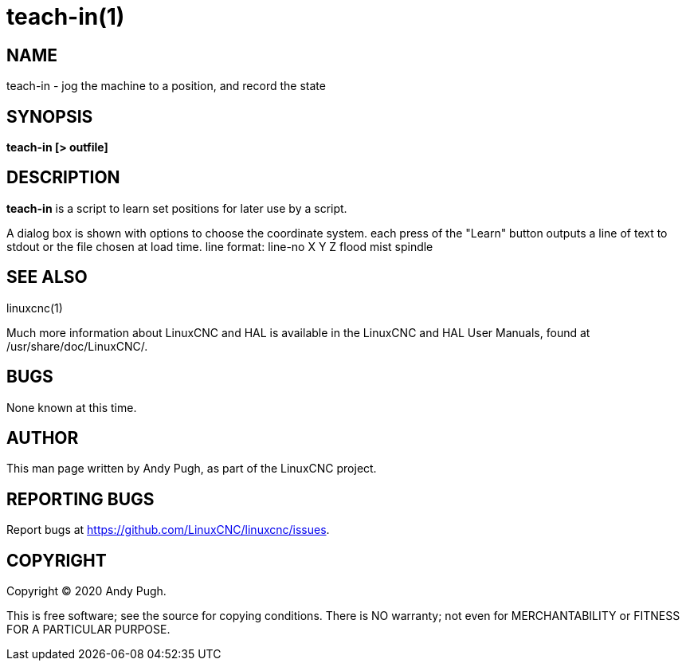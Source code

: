 = teach-in(1)

== NAME

teach-in - jog the machine to a position, and record the state

== SYNOPSIS

*teach-in [> outfile]*

== DESCRIPTION

*teach-in* is a script to learn set positions for later use by a script.

A dialog box is shown with options to choose the coordinate system. each
press of the "Learn" button outputs a line of text to stdout or the file
chosen at load time. line format: line-no X Y Z flood mist spindle

== SEE ALSO

linuxcnc(1)

Much more information about LinuxCNC and HAL is available in the
LinuxCNC and HAL User Manuals, found at /usr/share/doc/LinuxCNC/.

== BUGS

None known at this time.

== AUTHOR

This man page written by Andy Pugh, as part of the LinuxCNC project.

== REPORTING BUGS

Report bugs at https://github.com/LinuxCNC/linuxcnc/issues.

== COPYRIGHT

Copyright © 2020 Andy Pugh.

This is free software; see the source for copying conditions. There is
NO warranty; not even for MERCHANTABILITY or FITNESS FOR A PARTICULAR
PURPOSE.
